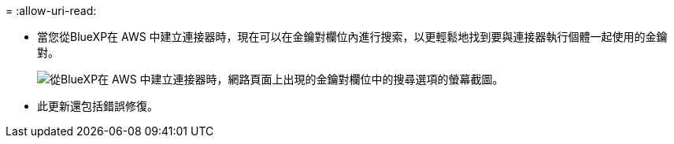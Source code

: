 = 
:allow-uri-read: 


* 當您從BlueXP在 AWS 中建立連接器時，現在可以在金鑰對欄位內進行搜索，以更輕鬆地找到要與連接器執行個體一起使用的金鑰對。
+
image:https://raw.githubusercontent.com/NetAppDocs/cloud-manager-setup-admin/main/media/screenshot-connector-aws-key-pair.png["從BlueXP在 AWS 中建立連接器時，網路頁面上出現的金鑰對欄位中的搜尋選項的螢幕截圖。"]

* 此更新還包括錯誤修復。

